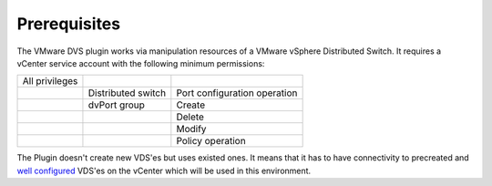 Prerequisites
++++++++++++

The VMware DVS plugin works via manipulation resources of a VMware vSphere
Distributed Switch. It requires a vCenter service account with the following
minimum permissions:

+----------------+--------------------+------------------------------+
| All privileges |                    |                              |
+----------------+--------------------+------------------------------+
|                | Distributed switch | Port configuration operation |
+----------------+--------------------+------------------------------+
|                | dvPort group       | Create                       |
+----------------+--------------------+------------------------------+
|                |                    | Delete                       |
+----------------+--------------------+------------------------------+
|                |                    | Modify                       |
+----------------+--------------------+------------------------------+
|                |                    | Policy operation             |
+----------------+--------------------+------------------------------+

The Plugin doesn't create new VDS'es but uses existed ones. It means that it has
to have connectivity to precreated and
`well configured
<https://www.vmware.com/products/vsphere/features/distributed-switch>`__
VDS'es on the vCenter which will be used in this environment.
